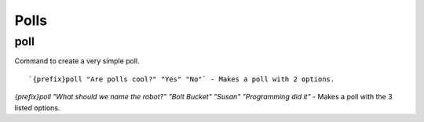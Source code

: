 =====
Polls
=====
poll
++++
Command to create a very simple poll.
::
   `{prefix}poll "Are polls cool?" "Yes" "No"` - Makes a poll with 2 options. 
`{prefix}poll "What should we name the robot?" "Bolt Bucket" "Susan" "Programming did it"` - Makes a poll with the 3 listed options. 
